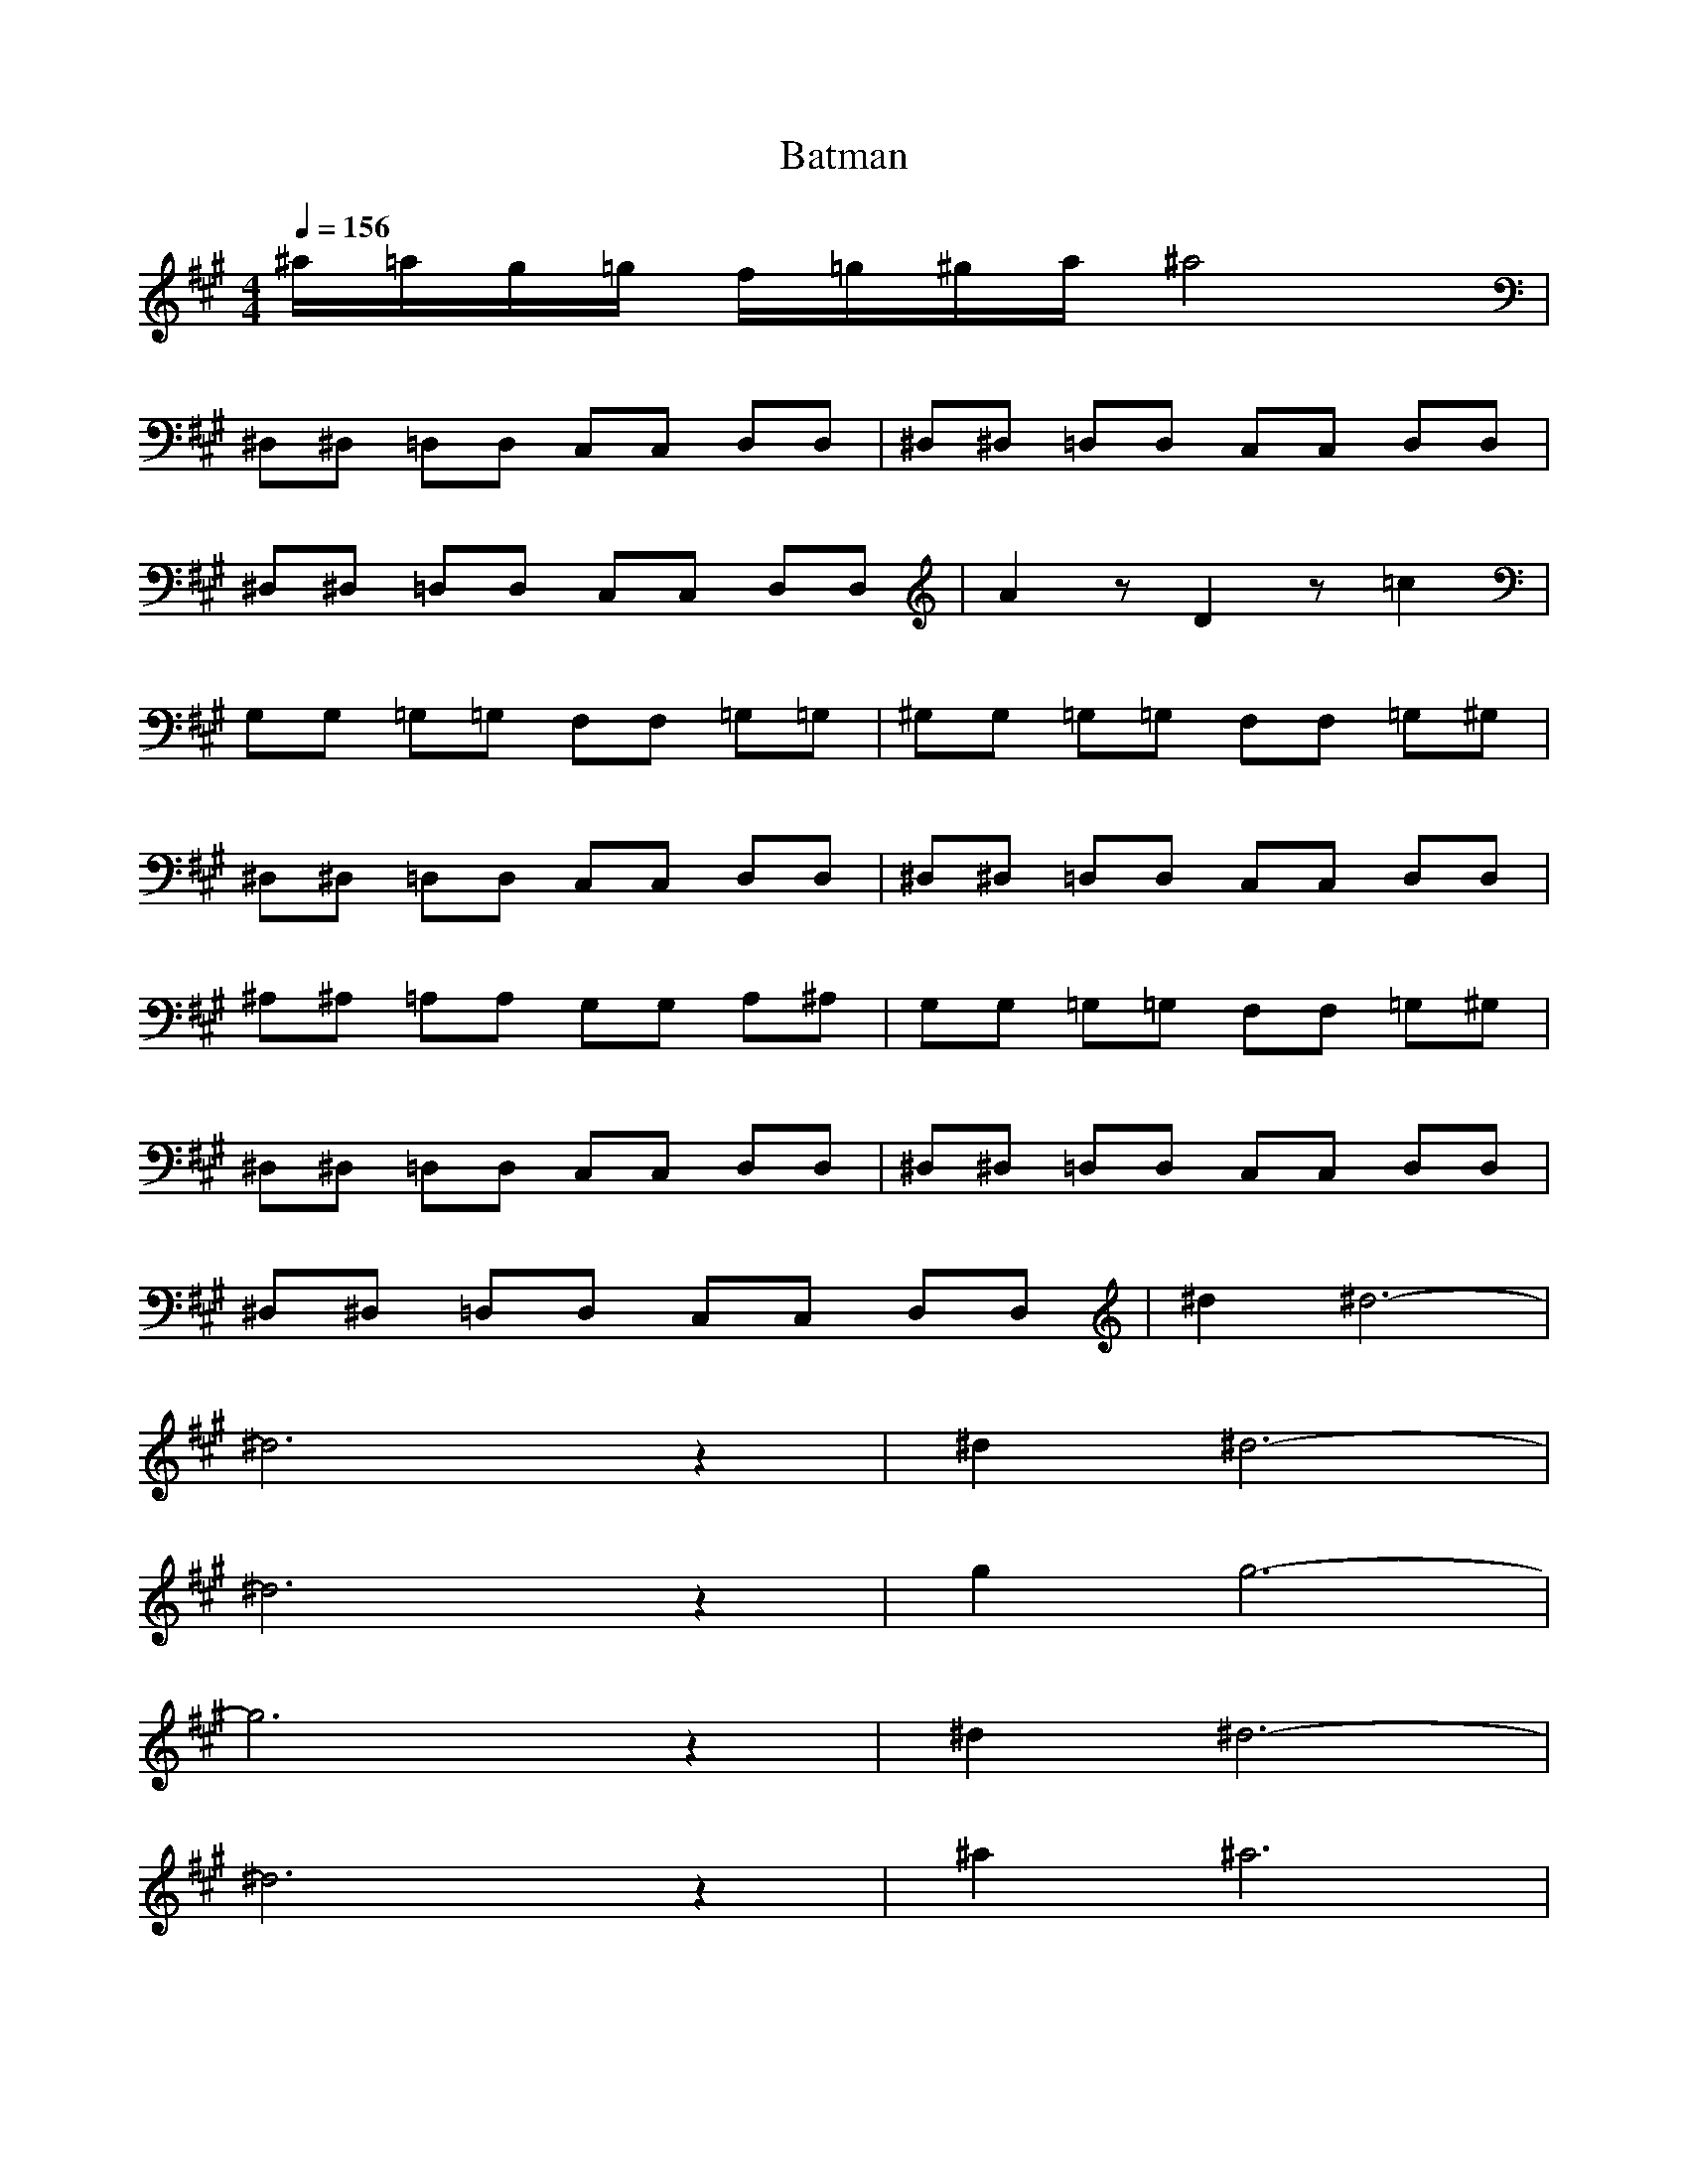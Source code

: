 X:1
T:Batman
Z:Justen
M:4/4
L:1/8
Q:1/4=156
K:A
^a/2=a/2g/2=g/2 f/2=g/2^g/2a/2 ^a4|
^D,^D, =D,D, C,C, D,D,|^D,^D, =D,D, C,C, D,D,|
^D,^D, =D,D, C,C, D,D,|A2 zD2z =c2|
G,G, =G,=G, F,F, =G,=G,|^G,G, =G,=G, F,F, =G,^G,|
^D,^D, =D,D, C,C, D,D,|^D,^D, =D,D, C,C, D,D,|
^A,^A, =A,A, G,G, A,^A,|G,G, =G,=G, F,F, =G,^G,|
^D,^D, =D,D, C,C, D,D,|^D,^D, =D,D, C,C, D,D,|
^D,^D, =D,D, C,C, D,D,|^d2 ^d6-|
^d6 z2|^d2 ^d6-|
^d6 z2|g2 g6-|
g6 z2|^d2 ^d6-|
^d6 z2|^a2 ^a6|
g2 g6|^d2 ^d6-|
^d6 z2|^a2 ^a6|
g2 g6|^d2 ^d6-|
^d4 ^cc =dd|
^d^d =dd cc dd|
^dz3 g2 g2-|g6